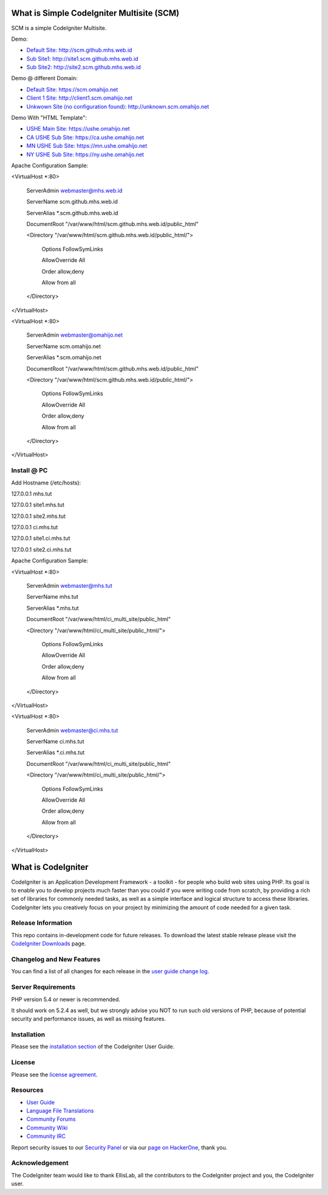 ###################
What is Simple CodeIgniter Multisite (SCM)
###################

SCM is a simple CodeIgniter Multisite.

Demo:

- `Default Site: http://scm.github.mhs.web.id <http://scm.github.mhs.web.id/>`_
- `Sub Site1: http://site1.scm.github.mhs.web.id <http://site1.scm.github.mhs.web.id/>`_
- `Sub Site2: http://site2.scm.github.mhs.web.id <http://site2.scm.github.mhs.web.id/>`_

Demo @ different Domain:

- `Default Site: https://scm.omahijo.net <https://scm.omahijo.net/>`_
- `Client 1 Site: http://client1.scm.omahijo.net <http://client1.scm.omahijo.net/>`_
- `Unkwown Site (no configuration found): http://unknown.scm.omahijo.net <http://unknown.scm.omahijo.net/>`_

Demo With "HTML Template":

- `USHE Main Site: https://ushe.omahijo.net <https://ushe.omahijo.net/>`_
- `CA USHE Sub Site: https://ca.ushe.omahijo.net <https://ca.ushe.omahijo.net/>`_
- `MN USHE Sub Site: https://mn.ushe.omahijo.net <https://mn.ushe.omahijo.net/>`_
- `NY USHE Sub Site: https://ny.ushe.omahijo.net <https://ny.ushe.omahijo.net/>`_


Apache Configuration Sample:

<VirtualHost *:80>

    ServerAdmin webmaster@mhs.web.id

    ServerName scm.github.mhs.web.id

    ServerAlias *.scm.github.mhs.web.id

    DocumentRoot "/var/www/html/scm.github.mhs.web.id/public_html"

    <Directory "/var/www/html/scm.github.mhs.web.id/public_html/">

        Options FollowSymLinks

        AllowOverride All

        Order allow,deny

        Allow from all

    </Directory>

</VirtualHost>


<VirtualHost *:80>

    ServerAdmin webmaster@omahijo.net

    ServerName scm.omahijo.net

    ServerAlias *.scm.omahijo.net

    DocumentRoot "/var/www/html/scm.github.mhs.web.id/public_html"

    <Directory "/var/www/html/scm.github.mhs.web.id/public_html/">

        Options FollowSymLinks

        AllowOverride All

        Order allow,deny

        Allow from all

    </Directory>

</VirtualHost>


********
Install @ PC
********

Add Hostname (/etc/hosts):



127.0.0.1   mhs.tut

127.0.0.1   site1.mhs.tut

127.0.0.1   site2.mhs.tut


127.0.0.1   ci.mhs.tut

127.0.0.1   site1.ci.mhs.tut

127.0.0.1   site2.ci.mhs.tut



Apache Configuration Sample:



<VirtualHost *:80>

    ServerAdmin webmaster@mhs.tut

    ServerName mhs.tut

    ServerAlias *.mhs.tut

    DocumentRoot "/var/www/html/ci_multi_site/public_html"

    <Directory "/var/www/html/ci_multi_site/public_html/">

        Options FollowSymLinks

        AllowOverride All

        Order allow,deny

        Allow from all

    </Directory>

</VirtualHost>



<VirtualHost *:80>

    ServerAdmin webmaster@ci.mhs.tut

    ServerName ci.mhs.tut

    ServerAlias *.ci.mhs.tut

    DocumentRoot "/var/www/html/ci_multi_site/public_html"

    <Directory "/var/www/html/ci_multi_site/public_html/">

        Options FollowSymLinks

        AllowOverride All

        Order allow,deny

        Allow from all

    </Directory>

</VirtualHost>





###################
What is CodeIgniter
###################

CodeIgniter is an Application Development Framework - a toolkit - for people
who build web sites using PHP. Its goal is to enable you to develop projects
much faster than you could if you were writing code from scratch, by providing
a rich set of libraries for commonly needed tasks, as well as a simple
interface and logical structure to access these libraries. CodeIgniter lets
you creatively focus on your project by minimizing the amount of code needed
for a given task.

*******************
Release Information
*******************

This repo contains in-development code for future releases. To download the
latest stable release please visit the `CodeIgniter Downloads
<http://www.codeigniter.com/download>`_ page.

**************************
Changelog and New Features
**************************

You can find a list of all changes for each release in the `user
guide change log <https://github.com/bcit-ci/CodeIgniter/blob/develop/user_guide_src/source/changelog.rst>`_.

*******************
Server Requirements
*******************

PHP version 5.4 or newer is recommended.

It should work on 5.2.4 as well, but we strongly advise you NOT to run
such old versions of PHP, because of potential security and performance
issues, as well as missing features.

************
Installation
************

Please see the `installation section <http://www.codeigniter.com/user_guide/installation/index.html>`_
of the CodeIgniter User Guide.

*******
License
*******

Please see the `license
agreement <https://github.com/bcit-ci/CodeIgniter/blob/develop/user_guide_src/source/license.rst>`_.

*********
Resources
*********

-  `User Guide <http://www.codeigniter.com/docs>`_
-  `Language File Translations <https://github.com/bcit-ci/codeigniter3-translations>`_
-  `Community Forums <http://forum.codeigniter.com/>`_
-  `Community Wiki <https://github.com/bcit-ci/CodeIgniter/wiki>`_
-  `Community IRC <http://www.codeigniter.com/irc>`_

Report security issues to our `Security Panel <mailto:security@codeigniter.com>`_
or via our `page on HackerOne <https://hackerone.com/codeigniter>`_, thank you.

***************
Acknowledgement
***************

The CodeIgniter team would like to thank EllisLab, all the
contributors to the CodeIgniter project and you, the CodeIgniter user.